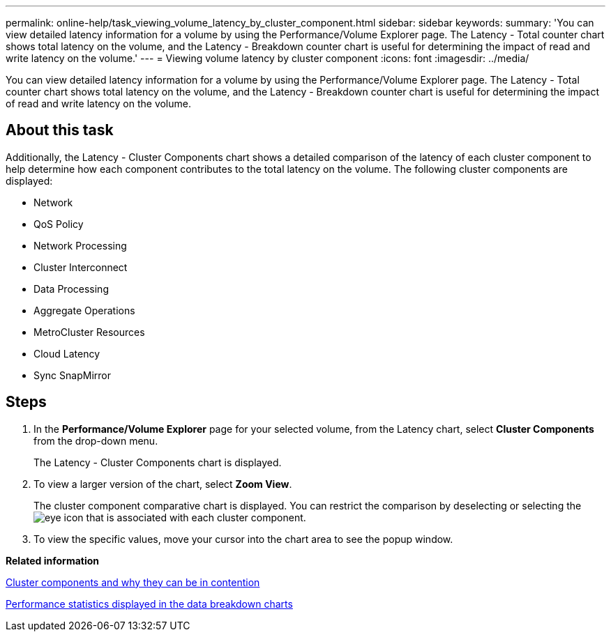 ---
permalink: online-help/task_viewing_volume_latency_by_cluster_component.html
sidebar: sidebar
keywords: 
summary: 'You can view detailed latency information for a volume by using the Performance/Volume Explorer page. The Latency - Total counter chart shows total latency on the volume, and the Latency - Breakdown counter chart is useful for determining the impact of read and write latency on the volume.'
---
= Viewing volume latency by cluster component
:icons: font
:imagesdir: ../media/

[.lead]
You can view detailed latency information for a volume by using the Performance/Volume Explorer page. The Latency - Total counter chart shows total latency on the volume, and the Latency - Breakdown counter chart is useful for determining the impact of read and write latency on the volume.

== About this task

Additionally, the Latency - Cluster Components chart shows a detailed comparison of the latency of each cluster component to help determine how each component contributes to the total latency on the volume. The following cluster components are displayed:

* Network
* QoS Policy
* Network Processing
* Cluster Interconnect
* Data Processing
* Aggregate Operations
* MetroCluster Resources
* Cloud Latency
* Sync SnapMirror

== Steps

. In the *Performance/Volume Explorer* page for your selected volume, from the Latency chart, select *Cluster Components* from the drop-down menu.
+
The Latency - Cluster Components chart is displayed.

. To view a larger version of the chart, select *Zoom View*.
+
The cluster component comparative chart is displayed. You can restrict the comparison by deselecting or selecting the image:../media/eye_icon.gif[] that is associated with each cluster component.

. To view the specific values, move your cursor into the chart area to see the popup window.

*Related information*

xref:concept_cluster_components_and_why_they_can_be_in_contention.adoc[Cluster components and why they can be in contention]

xref:reference_performance_statistics_displayed_in_the_data_breakdown_charts.adoc[Performance statistics displayed in the data breakdown charts]
